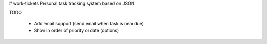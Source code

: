 # work-tickets
Personal task tracking system based on JSON

TODO

  - Add email support (send email when task is near due)

  - Show in order of priority or date (options)
